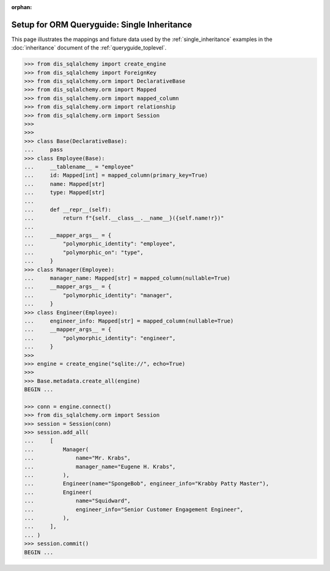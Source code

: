 :orphan:

=============================================
Setup for ORM Queryguide: Single Inheritance
=============================================

This page illustrates the mappings and fixture data used by the
:ref:`single_inheritance` examples in the :doc:`inheritance` document of
the :ref:`queryguide_toplevel`.

..  sourcecode:: python


    >>> from dis_sqlalchemy import create_engine
    >>> from dis_sqlalchemy import ForeignKey
    >>> from dis_sqlalchemy.orm import DeclarativeBase
    >>> from dis_sqlalchemy.orm import Mapped
    >>> from dis_sqlalchemy.orm import mapped_column
    >>> from dis_sqlalchemy.orm import relationship
    >>> from dis_sqlalchemy.orm import Session
    >>>
    >>>
    >>> class Base(DeclarativeBase):
    ...     pass
    >>> class Employee(Base):
    ...     __tablename__ = "employee"
    ...     id: Mapped[int] = mapped_column(primary_key=True)
    ...     name: Mapped[str]
    ...     type: Mapped[str]
    ...
    ...     def __repr__(self):
    ...         return f"{self.__class__.__name__}({self.name!r})"
    ...
    ...     __mapper_args__ = {
    ...         "polymorphic_identity": "employee",
    ...         "polymorphic_on": "type",
    ...     }
    >>> class Manager(Employee):
    ...     manager_name: Mapped[str] = mapped_column(nullable=True)
    ...     __mapper_args__ = {
    ...         "polymorphic_identity": "manager",
    ...     }
    >>> class Engineer(Employee):
    ...     engineer_info: Mapped[str] = mapped_column(nullable=True)
    ...     __mapper_args__ = {
    ...         "polymorphic_identity": "engineer",
    ...     }
    >>>
    >>> engine = create_engine("sqlite://", echo=True)
    >>>
    >>> Base.metadata.create_all(engine)
    BEGIN ...

    >>> conn = engine.connect()
    >>> from dis_sqlalchemy.orm import Session
    >>> session = Session(conn)
    >>> session.add_all(
    ...     [
    ...         Manager(
    ...             name="Mr. Krabs",
    ...             manager_name="Eugene H. Krabs",
    ...         ),
    ...         Engineer(name="SpongeBob", engineer_info="Krabby Patty Master"),
    ...         Engineer(
    ...             name="Squidward",
    ...             engineer_info="Senior Customer Engagement Engineer",
    ...         ),
    ...     ],
    ... )
    >>> session.commit()
    BEGIN ...

